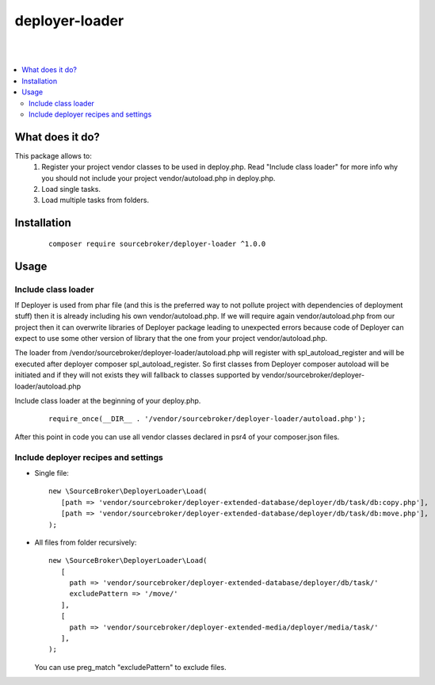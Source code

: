deployer-loader
===============
|

.. image:: http://img.shields.io/packagist/v/sourcebroker/deployer-loader.svg?style=flat
   :target: https://packagist.org/packages/sourcebroker/deployer-loader

.. image:: https://img.shields.io/badge/license-MIT-blue.svg?style=flat
   :target: https://packagist.org/packages/sourcebroker/deployer-loader

|

.. contents:: :local:

What does it do?
----------------

This package allows to:
 1) Register your project vendor classes to be used in deploy.php. Read "Include class loader" for more info why you
    should not include your project vendor/autoload.php in deploy.php.
 2) Load single tasks.
 3) Load multiple tasks from folders.

Installation
------------

 ::

      composer require sourcebroker/deployer-loader ^1.0.0


Usage
-----

Include class loader
++++++++++++++++++++

If Deployer is used from phar file (and this is the preferred way to not pollute project with dependencies of
deployment stuff) then it is already including his own vendor/autoload.php. If we will require again vendor/autoload.php
from our project then it can overwrite libraries of Deployer package leading to unexpected errors because code of
Deployer can expect to use some other version of library that the one from your project vendor/autoload.php.

The loader from /vendor/sourcebroker/deployer-loader/autoload.php will register with spl_autoload_register and
will be executed after deployer composer spl_autoload_register. So first classes from Deployer composer autoload will be
initiated and if they will not exists they will fallback to classes supported by
vendor/sourcebroker/deployer-loader/autoload.php

Include class loader at the beginning of your deploy.php.

 ::

    require_once(__DIR__ . '/vendor/sourcebroker/deployer-loader/autoload.php');


After this point in code you can use all vendor classes declared in psr4 of your composer.json files.


Include deployer recipes and settings
+++++++++++++++++++++++++++++++++++++

- Single file:

 ::

   new \SourceBroker\DeployerLoader\Load(
      [path => 'vendor/sourcebroker/deployer-extended-database/deployer/db/task/db:copy.php'],
      [path => 'vendor/sourcebroker/deployer-extended-database/deployer/db/task/db:move.php'],
   );

- All files from folder recursively:

  ::

   new \SourceBroker\DeployerLoader\Load(
      [
        path => 'vendor/sourcebroker/deployer-extended-database/deployer/db/task/'
        excludePattern => '/move/'
      ],
      [
        path => 'vendor/sourcebroker/deployer-extended-media/deployer/media/task/'
      ],
   );

  You can use preg_match "excludePattern" to exclude files.